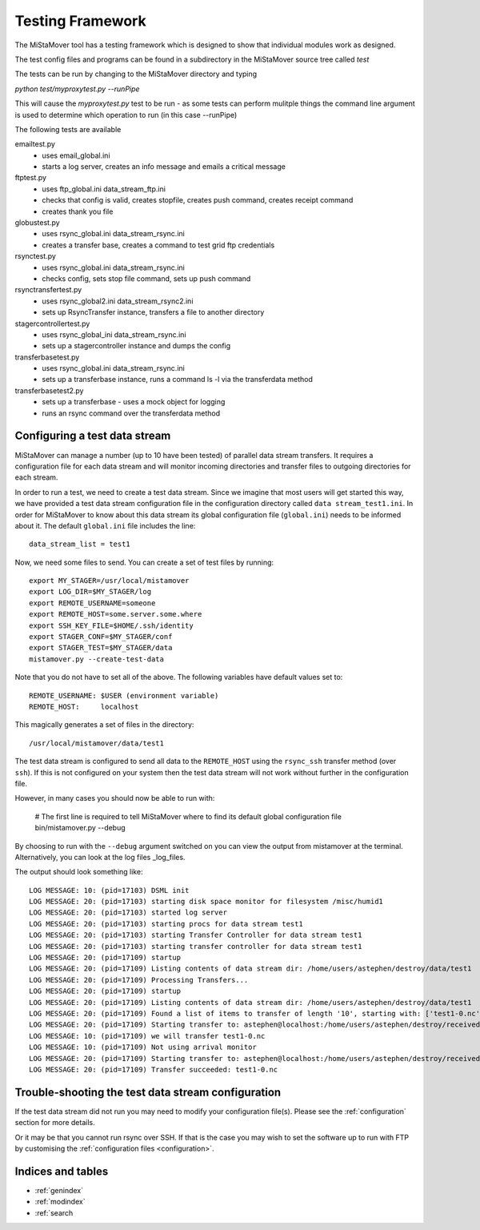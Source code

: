 .. _testing:

Testing Framework
=================

The MiStaMover tool has a testing framework which is designed to show that individual modules work as designed.

The test config files and programs can be found in a subdirectory in the MiStaMover source tree called *test*

The tests can be run by changing to the MiStaMover directory and typing

`python test/myproxytest.py --runPipe`

This will cause the *myproxytest.py* test to be run - as some tests can perform mulitple things the command line argument is used to determine which operation to run (in this case --runPipe)

The following tests are available

emailtest.py
  - uses email_global.ini
  - starts a log server, creates an info message and emails a critical message

ftptest.py
  - uses ftp_global.ini data_stream_ftp.ini
  - checks that config is valid, creates stopfile, creates push command, creates receipt command
  - creates thank you file

globustest.py
  - uses rsync_global.ini data_stream_rsync.ini
  - creates a transfer base, creates a command to test grid ftp credentials

rsynctest.py
  - uses rsync_global.ini data_stream_rsync.ini
  - checks config, sets stop file command, sets up push command

rsynctransfertest.py
  - uses rsync_global2.ini data_stream_rsync2.ini
  - sets up RsyncTransfer instance, transfers a file to another directory

stagercontrollertest.py
  - uses rsync_global_ini data_stream_rsync.ini
  - sets up a stagercontroller instance and dumps the config

transferbasetest.py
  - uses rsync_global.ini data_stream_rsync.ini
  - sets up a transferbase instance, runs a command ls -l via the transferdata method

transferbasetest2.py
  - sets up a transferbase - uses a mock object for logging
  - runs an rsync command over the transferdata method

.. _config_test_data:

Configuring a test data stream
------------------------------

MiStaMover can manage a number (up to 10 have been tested) of parallel data stream transfers. It requires a configuration file for each data stream and will monitor incoming directories and transfer files to outgoing directories for each stream. 

In order to run a test, we need to create a test data stream. Since we imagine that most users will get started this way, we have provided a test data stream configuration file in the configuration directory called ``data stream_test1.ini``. In order for MiStaMover to know about this data stream its global configuration file (``global.ini``) needs to be informed about it. The default ``global.ini`` file includes the line::

  data_stream_list = test1

Now, we need some files to send. You can create a set of test files by running::

  export MY_STAGER=/usr/local/mistamover
  export LOG_DIR=$MY_STAGER/log
  export REMOTE_USERNAME=someone
  export REMOTE_HOST=some.server.some.where
  export SSH_KEY_FILE=$HOME/.ssh/identity
  export STAGER_CONF=$MY_STAGER/conf
  export STAGER_TEST=$MY_STAGER/data
  mistamover.py --create-test-data

Note that you do not have to set all of the above. The following variables have default values set to::

  REMOTE_USERNAME: $USER (environment variable)
  REMOTE_HOST:     localhost

This magically generates a set of files in the directory::

  /usr/local/mistamover/data/test1

The test data stream is configured to send all data to the ``REMOTE_HOST`` using the ``rsync_ssh`` transfer method (over ``ssh``). If this is not configured on your system then the test data stream will not work without further in the configuration file. 

However, in many cases you should now be able to run with:

  # The first line is required to tell MiStaMover where to find its default global configuration file
  bin/mistamover.py --debug

By choosing to run with the ``--debug`` argument switched on you can view the output from mistamover at the terminal. Alternatively, you can look at the log files _log_files.

The output should look something like::

  LOG MESSAGE: 10: (pid=17103) DSML init
  LOG MESSAGE: 20: (pid=17103) starting disk space monitor for filesystem /misc/humid1
  LOG MESSAGE: 20: (pid=17103) started log server
  LOG MESSAGE: 20: (pid=17103) starting procs for data stream test1
  LOG MESSAGE: 20: (pid=17103) starting Transfer Controller for data stream test1
  LOG MESSAGE: 20: (pid=17103) starting transfer controller for data stream test1
  LOG MESSAGE: 20: (pid=17109) startup
  LOG MESSAGE: 20: (pid=17109) Listing contents of data stream dir: /home/users/astephen/destroy/data/test1
  LOG MESSAGE: 20: (pid=17109) Processing Transfers...
  LOG MESSAGE: 20: (pid=17109) startup
  LOG MESSAGE: 20: (pid=17109) Listing contents of data stream dir: /home/users/astephen/destroy/data/test1
  LOG MESSAGE: 20: (pid=17109) Found a list of items to transfer of length '10', starting with: ['test1-0.nc', 'test1-1.nc', 'test1-2.nc']
  LOG MESSAGE: 20: (pid=17109) Starting transfer to: astephen@localhost:/home/users/astephen/destroy/received
  LOG MESSAGE: 10: (pid=17109) we will transfer test1-0.nc
  LOG MESSAGE: 10: (pid=17109) Not using arrival monitor
  LOG MESSAGE: 20: (pid=17109) Starting transfer to: astephen@localhost:/home/users/astephen/destroy/received
  LOG MESSAGE: 20: (pid=17109) Transfer succeeded: test1-0.nc

Trouble-shooting the test data stream configuration
---------------------------------------------------

If the test data stream did not run you may need to modify your configuration file(s). Please see the :ref:`configuration` section for more details.

Or it may be that you cannot run rsync over SSH. If that is the case you may wish to set the software up to run with FTP by customising the :ref:`configuration files <configuration>`.


Indices and tables
------------------

* :ref:`genindex`
* :ref:`modindex`
* :ref:`search
